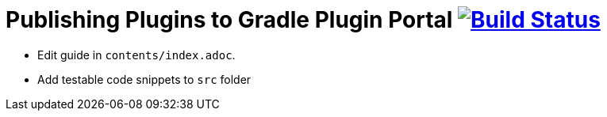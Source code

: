 = Publishing Plugins to Gradle Plugin Portal image:https://travis-ci.org/gradle-guides/publishing-plugins-to-gradle-plugin-portal.svg?branch=master["Build Status", link="https://travis-ci.org/gradle-guides/publishing-plugins-to-gradle-plugin-portal"]

* Edit guide in `contents/index.adoc`.
* Add testable code snippets to `src` folder
